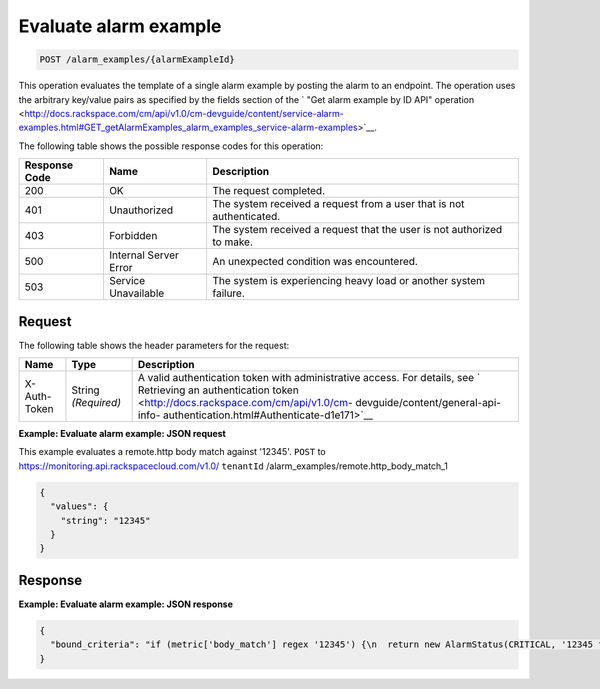 .. _evaluate-alarm-example:

Evaluate alarm example
^^^^^^^^^^^^^^^^^^^^^^
.. code::

    POST /alarm_examples/{alarmExampleId}

This operation evaluates the template of a
single alarm example by posting the alarm to an endpoint. The
operation uses the arbitrary key/value pairs as specified by the fields
section of the ` "Get alarm example by ID API" operation
<http://docs.rackspace.com/cm/api/v1.0/cm-devguide/content/service-alarm-examples.html#GET_getAlarmExamples_alarm_examples_service-alarm-examples>`__.

The following table shows the possible response codes for this operation:

+--------------------------+-------------------------+-------------------------+
|Response Code             |Name                     |Description              |
+==========================+=========================+=========================+
|200                       |OK                       |The request completed.   |
+--------------------------+-------------------------+-------------------------+
|401                       |Unauthorized             |The system received a    |
|                          |                         |request from a user that |
|                          |                         |is not authenticated.    |
+--------------------------+-------------------------+-------------------------+
|403                       |Forbidden                |The system received a    |
|                          |                         |request that the user is |
|                          |                         |not authorized to make.  |
+--------------------------+-------------------------+-------------------------+
|500                       |Internal Server Error    |An unexpected condition  |
|                          |                         |was encountered.         |
+--------------------------+-------------------------+-------------------------+
|503                       |Service Unavailable      |The system is            |
|                          |                         |experiencing heavy load  |
|                          |                         |or another system        |
|                          |                         |failure.                 |
+--------------------------+-------------------------+-------------------------+

Request
"""""""
The following table shows the header parameters for the request:

+-----------------+----------------+-------------------------------------------+
|Name             |Type            |Description                                |
+=================+================+===========================================+
|X-Auth-Token     |String          |A valid authentication token with          |
|                 |*(Required)*    |administrative access. For details, see `  |
|                 |                |Retrieving an authentication token         |
|                 |                |<http://docs.rackspace.com/cm/api/v1.0/cm- |
|                 |                |devguide/content/general-api-info-         |
|                 |                |authentication.html#Authenticate-d1e171>`__|
+-----------------+----------------+-------------------------------------------+

**Example: Evaluate alarm example: JSON request**

This example evaluates a remote.http body match against '12345'.
``POST`` to https://monitoring.api.rackspacecloud.com/v1.0/
``tenantId`` /alarm_examples/remote.http_body_match_1

.. code::

   {
     "values": {
       "string": "12345"
     }
   }

Response
""""""""
**Example: Evaluate alarm example: JSON response**

.. code::

   {
     "bound_criteria": "if (metric['body_match'] regex '12345') {\n  return new AlarmStatus(CRITICAL, '12345 found, returning CRITICAL.');\n}\n"
   }
